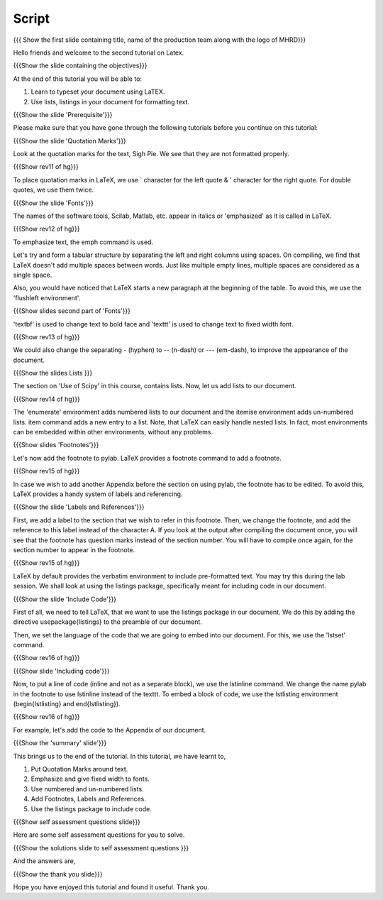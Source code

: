 
.. Prerequisites
.. -------------

.. None

.. Author : Primal Pappachan
   Internal Reviewer : Kiran Isukapatla
   Date: Jan 13, 2012
--------
Script
--------

.. L1

{{{ Show the first slide containing title, name of the production team along with the logo of MHRD}}}

.. R1

Hello friends and welcome to the second tutorial on Latex. 

.. L2

{{{Show the slide containing the objectives}}}

.. R2

At the end of this tutorial you will be able to:

1. Learn to typeset your document using LaTEX.

#. Use lists, listings in your document for formatting text.

.. L3

{{{Show the slide 'Prerequisite'}}}

.. R3

Please make sure that you have gone through the following tutorials before you continue on this tutorial:

.. L4

{{{Show the slide 'Quotation Marks'}}}

.. R4

Look at the quotation marks for the text, Sigh Pie. We see that they are not formatted properly.

.. L5

{{{Show rev11 of hg}}}

.. R5

To place quotation marks in LaTeX, we use ` character for the left quote & ' character for the right quote. For double quotes, we use them twice.

.. L6

{{{Show the slide 'Fonts'}}}

.. R6

The names of the software tools, Scilab, Matlab, etc. appear in italics or 'emphasized' as it is called in LaTeX. 

.. L7

{{{Show rev12 of hg}}}

.. R7

To emphasize text, the \emph command is used.

.. R8

Let's try and form a tabular structure by separating the left and right columns using spaces. On compiling, we find that LaTeX doesn't add multiple spaces between words. Just like multiple empty lines, multiple spaces are considered as a single space.

Also, you would have noticed that LaTeX starts a new paragraph at the beginning of the table. To avoid this, we use the 'flushleft environment'.

.. L8

{{{Show slides second part of 'Fonts'}}}

.. R9

'\textbf' is used to change text to bold face and '\texttt' is used to change text to fixed width font.

.. L9

{{{Show rev13 of hg}}}

.. R10

We could also change the separating - (hyphen) to -- (n-dash) or --- (em-dash), to improve the appearance of the document.

.. L10

{{{Show the slides Lists }}}

.. R11

The section on 'Use of Scipy' in this course, contains lists. Now, let us add lists to our document. 

.. L11

{{{Show rev14 of hg}}}

.. R12

The 'enumerate' environment adds numbered lists to our document and the itemise environment adds un-numbered lists. \item command adds a new entry to a list. Note, that LaTeX can easily handle nested lists. In fact, most environments can be embedded within other environments, without any problems.


.. L12

{{{Show slides 'Footnotes'}}}

.. R13

Let's now add the footnote to pylab. LaTeX provides a footnote command to add a footnote.


.. L13

{{{Show rev15 of hg}}}

.. R14

In case we wish to add another Appendix before the section on using pylab, the footnote has to be edited. To avoid this, LaTeX provides a handy system of labels and referencing.

.. L14

{{{Show the slide 'Labels and References'}}}

.. R15

First, we add a label to the section that we wish to refer in this footnote. Then, we change the footnote, and add the reference to this label instead of the character A. If you look at the output after compiling the document once, you will see that the footnote has question marks instead of the section number. You will have to compile once again, for the section number to appear in the footnote.

.. L15

{{{Show rev15 of hg}}}


.. R16

LaTeX by default provides the verbatim environment to include pre-formatted text. You may try this during the lab session. We shall look at using the listings package, specifically meant for including code in our document.

.. L16

{{{Show the slide 'Include Code'}}}

.. R17

First of all, we need to tell LaTeX, that we want to use the listings package in our document. We do this by adding the directive \usepackage{listings} to the preamble of our document.

Then, we set the language of the code that we are going to embed into our document. For this, we use the 'lstset' command.

.. L17

{{{Show rev16 of hg}}}

.. L18

{{{Show slide 'Including code'}}}

.. R18

Now, to put a line of code (inline and not as a separate block), we use the \lstinline command. We change the name pylab in the footnote to use lstinline instead of the texttt. To embed a block of code, we use the lstlisting environment (\begin{lstlisting} and \end{lstlisting}).

.. L19

{{{Show rev16 of hg}}}

.. R19

For example, let's add the code to the Appendix of our document.

.. L20

{{{Show the 'summary' slide'}}}

.. R20

This brings us to the end of the tutorial. In this tutorial, we have
learnt to,

1. Put Quotation Marks around text.

#. Emphasize and give fixed width to fonts.

#. Use numbered and un-numbered lists.

#. Add Footnotes, Labels and References.

#. Use the listings package to include code.

.. L21

{{{Show self assessment questions slide}}}

.. R21

Here are some self assessment questions for you to solve.

.. L22

{{{Show the solutions slide to self assessment questions }}}

.. R22

And the answers are,


.. L23

{{{Show the thank you slide}}}

.. R23

Hope you have enjoyed this tutorial and found it useful.
Thank you.

